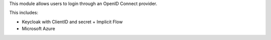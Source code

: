 This module allows users to login through an OpenID Connect provider.

This includes:

- Keycloak with ClientID and secret + Implicit Flow
- Microsoft Azure
